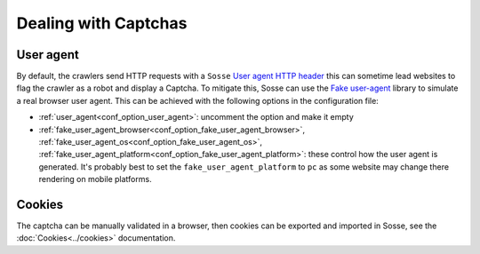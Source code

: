 Dealing with Captchas
=====================

User agent
----------

By default, the crawlers send HTTP requests with a ``Sosse``
`User agent HTTP header <https://en.wikipedia.org/wiki/User-Agent_header>`_ this can sometime lead websites to flag the
crawler as a robot and display a Captcha. To mitigate this, Sosse can use the
`Fake user-agent <https://github.com/fake-useragent/fake-useragent>`_ library to simulate a real browser user agent.
This can be achieved with the following options in the configuration file:

* :ref:`user_agent<conf_option_user_agent>`: uncomment the option and make it empty
* :ref:`fake_user_agent_browser<conf_option_fake_user_agent_browser>`,
  :ref:`fake_user_agent_os<conf_option_fake_user_agent_os>`,
  :ref:`fake_user_agent_platform<conf_option_fake_user_agent_platform>`: these control how the user agent is generated.
  It's probably best to set the ``fake_user_agent_platform`` to ``pc`` as some website may change there rendering on
  mobile platforms.

Cookies
-------

The captcha can be manually validated in a browser, then cookies can be exported and imported in Sosse, see the
:doc:`Cookies<../cookies>` documentation.
